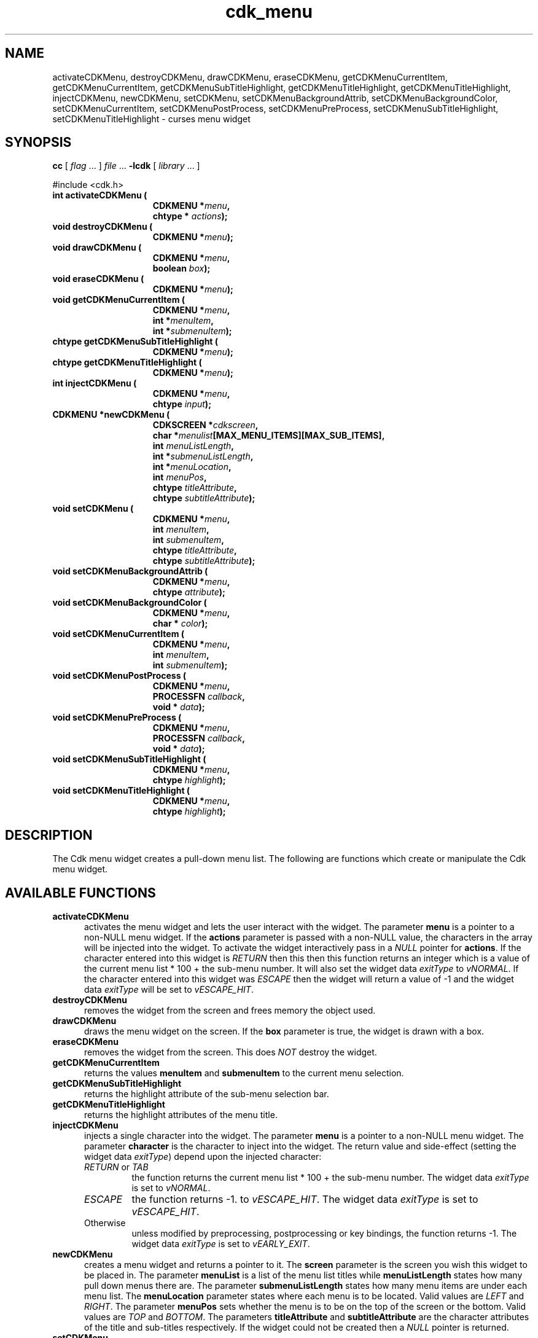'\" t
.\" $Id$
.TH cdk_menu 3
.SH NAME
activateCDKMenu,
destroyCDKMenu,
drawCDKMenu,
eraseCDKMenu,
getCDKMenuCurrentItem,
getCDKMenuCurrentItem,
getCDKMenuSubTitleHighlight,
getCDKMenuTitleHighlight,
getCDKMenuTitleHighlight,
injectCDKMenu,
newCDKMenu,
setCDKMenu,
setCDKMenuBackgroundAttrib,
setCDKMenuBackgroundColor,
setCDKMenuCurrentItem,
setCDKMenuPostProcess,
setCDKMenuPreProcess,
setCDKMenuSubTitleHighlight,
setCDKMenuTitleHighlight \- curses menu widget
.SH SYNOPSIS
.LP
.B cc
.RI "[ " "flag" " \|.\|.\|. ] " "file" " \|.\|.\|."
.B \-lcdk
.RI "[ " "library" " \|.\|.\|. ]"
.LP
#include <cdk.h>
.nf
.TP 15
.B "int activateCDKMenu ("
.BI "CDKMENU *" "menu",
.BI "chtype * " "actions");
.TP 15
.B "void destroyCDKMenu ("
.BI "CDKMENU *" "menu");
.TP 15
.B "void drawCDKMenu ("
.BI "CDKMENU *" "menu",
.BI "boolean " "box");
.TP 15
.B "void eraseCDKMenu ("
.BI "CDKMENU *" "menu");
.TP 15
.B "void getCDKMenuCurrentItem ("
.BI "CDKMENU *" "menu",
.BI "int *" "menuItem",
.BI "int *" "submenuItem");
.TP 15
.B "chtype getCDKMenuSubTitleHighlight ("
.BI "CDKMENU *" "menu");
.TP 15
.B "chtype getCDKMenuTitleHighlight ("
.BI "CDKMENU *" "menu");
.TP 15
.B "int injectCDKMenu ("
.BI "CDKMENU *" "menu",
.BI "chtype " "input");
.TP 15
.B "CDKMENU *newCDKMenu ("
.BI "CDKSCREEN *" "cdkscreen",
.BI "char *" "menulist"[MAX_MENU_ITEMS][MAX_SUB_ITEMS],
.BI "int " "menuListLength",
.BI "int *" "submenuListLength",
.BI "int *" "menuLocation",
.BI "int " "menuPos",
.BI "chtype " "titleAttribute",
.BI "chtype " "subtitleAttribute");
.TP 15
.B "void setCDKMenu ("
.BI "CDKMENU *" "menu",
.BI "int " "menuItem",
.BI "int " "submenuItem",
.BI "chtype " "titleAttribute",
.BI "chtype " "subtitleAttribute");
.TP 15
.B "void setCDKMenuBackgroundAttrib ("
.BI "CDKMENU *" "menu",
.BI "chtype " "attribute");
.TP 15
.B "void setCDKMenuBackgroundColor ("
.BI "CDKMENU *" "menu",
.BI "char * " "color");
.TP 15
.B "void setCDKMenuCurrentItem ("
.BI "CDKMENU *" "menu",
.BI "int " "menuItem",
.BI "int " "submenuItem");
.TP 15
.B "void setCDKMenuPostProcess ("
.BI "CDKMENU *" "menu",
.BI "PROCESSFN " "callback",
.BI "void * " "data");
.TP 15
.B "void setCDKMenuPreProcess ("
.BI "CDKMENU *" "menu",
.BI "PROCESSFN " "callback",
.BI "void * " "data");
.TP 15
.B "void setCDKMenuSubTitleHighlight ("
.BI "CDKMENU *" "menu",
.BI "chtype " "highlight");
.TP 15
.B "void setCDKMenuTitleHighlight ("
.BI "CDKMENU *" "menu",
.BI "chtype " "highlight");
.fi
.SH DESCRIPTION
The Cdk menu widget creates a pull-down menu list.
The following are functions
which create or manipulate the Cdk menu widget.
.SH AVAILABLE FUNCTIONS
.TP 5
.B activateCDKMenu
activates the menu widget and lets the user interact with the widget.
The parameter \fBmenu\fR is a pointer to a non-NULL menu widget.
If the \fBactions\fR parameter is passed with a non-NULL value, the characters
in the array will be injected into the widget.
To activate the widget
interactively pass in a \fINULL\fR pointer for \fBactions\fR.
If the character entered
into this widget is \fIRETURN\fR then this then this function returns an
integer which is a value of the current menu list * 100 + the sub-menu number.
It will also set the widget data \fIexitType\fR to \fIvNORMAL\fR.
If the character entered into this widget was \fIESCAPE\fR then the widget
will return a value of -1 and the widget data \fIexitType\fR will be
set to \fIvESCAPE_HIT\fR.
.TP 5
.B destroyCDKMenu
removes the widget from the screen and frees memory the object used.
.TP 5
.B drawCDKMenu
draws the menu widget on the screen.
If the \fBbox\fR parameter is true, the widget is drawn with a box.
.TP 5
.B eraseCDKMenu
removes the widget from the screen.
This does \fINOT\fR destroy the widget.
.TP 5
.B getCDKMenuCurrentItem
returns the values \fBmenuItem\fR and \fBsubmenuItem\fR to the current
menu selection.
.TP 5
.B getCDKMenuSubTitleHighlight
returns the highlight attribute of the sub-menu selection bar.
.TP 5
.B getCDKMenuTitleHighlight
returns the highlight attributes of the menu title.
.TP 5
.B injectCDKMenu
injects a single character into the widget.
The parameter \fBmenu\fR is a pointer to a non-NULL menu widget.
The parameter \fBcharacter\fR is the character to inject into the widget.
The return value and side-effect (setting the widget data \fIexitType\fP)
depend upon the injected character:
.RS
.TP
\fIRETURN\fP or \fITAB\fR
the function returns
the current menu list * 100 + the sub-menu number.
The widget data \fIexitType\fR is set to \fIvNORMAL\fR.
.TP
\fIESCAPE\fP
the function returns
-1.
to \fIvESCAPE_HIT\fR.
The widget data \fIexitType\fR is set to \fIvESCAPE_HIT\fR.
.TP
Otherwise
unless modified by preprocessing, postprocessing or key bindings,
the function returns
-1.
The widget data \fIexitType\fR is set to \fIvEARLY_EXIT\fR.
.RE
.TP 5
.B newCDKMenu
creates a menu widget and returns a pointer to it.
The \fBscreen\fR parameter is the screen you wish this widget to be placed in.
The parameter \fBmenuList\fR
is a list of the menu list titles while \fBmenuListLength\fR states how
many pull down menus there are.
The parameter \fBsubmenuListLength\fR states
how many menu items are under each menu list.
The \fBmenuLocation\fR parameter states where each menu is to be located.
Valid values are \fILEFT\fR and \fIRIGHT\fR.
The parameter \fBmenuPos\fR sets whether the menu is to be on
the top of the screen or the bottom.
Valid values are \fITOP\fR and \fIBOTTOM\fR.
The parameters \fBtitleAttribute\fR and \fBsubtitleAttribute\fR are the character
attributes of the title and sub-titles respectively.
If the widget could not be created then a \fINULL\fR pointer is returned.
.TP 5
.B setCDKMenu
lets the programmer modify certain elements of an existing menu widget.
The parameters \fBmenuItem\fR and \fBsubmenuItem\fR set which
menu list and sub-menu item are going to be highlighted when the widget is activated.
The other parameter names correspond to the same parameter names
listed in the \fInewCDKMenu\fR function.
.TP 5
.B setCDKMenuBackgroundAttrib
sets the background attribute of the widget.
The parameter \fBattribute\fR is a curses attribute, e.g., A_BOLD.
.TP 5
.B setCDKMenuBackgroundColor
sets the background color of the widget.
The parameter \fBcolor\fR
is in the format of the Cdk format strings.
See \fBcdk_display (3)\fR.
.TP 5
.B setCDKMenuCurrentItem
sets the current item in the menu widget.
.TP 5
.B setCDKMenuPostProcess
allows the user to have the widget call a function after the
key has been applied to the widget.
The parameter \fBfunction\fR is the callback function.
The parameter \fBdata\fR points to data passed to the callback function.
To learn more about post-processing see \fIcdk_process (3)\fR.
.TP 5
.B setCDKMenuPreProcess
allows the user to have the widget call a function after a key
is hit and before the key is applied to the widget.
The parameter \fBfunction\fR is the callback function.
The parameter \fBdata\fR points to data passed to the callback function.
To learn more about pre-processing see \fIcdk_process (3)\fR.
.TP 5
.B setCDKMenuSubTitleHighlight
sets the highlight attribute of the sub-menu selection bar.
.TP 5
.B setCDKMenuTitleHighlight
sets the highlight attributes of the menu title.
.SH KEY BINDINGS
When the widget is activated there are several default key bindings which will
help the user enter or manipulate the information quickly.
The following table
outlines the keys and their actions for this widget.
.LP
.TS
center tab(/) allbox;
l l
l l
lw15 lw35 .
\fBKey/Action\fR
Left Arrow/T{
Highlights the menu list to the left of the current menu.
T}
Right Arrow/T{
Highlights the menu list to the right of the current menu.
T}
Up Arrow/T{
Moves the current menu selection up one.
T}
Down Arrow/T{
Moves the current menu selection down one.
T}
Space/T{
Moves the current menu selection down one.
T}
Tab/T{
Highlights the menu list to the right of the current menu.
T}
Return/T{
Exits the widget and returns the index of the selected item.
This also sets the widget data \fIexitType\fR to \fIvNORMAL\fR.
T}
Escape/T{
Exits the widget and returns -1.
This also sets the widget data \fIexitType\fR to \fIvESCAPE_HIT\fR.
T}
Ctrl-L/Refreshes the screen.
.TE
.SH SEE ALSO
.BR cdk (3),
.BR cdk_binding (3),
.BR cdk_display (3),
.BR cdk_screen (3)
